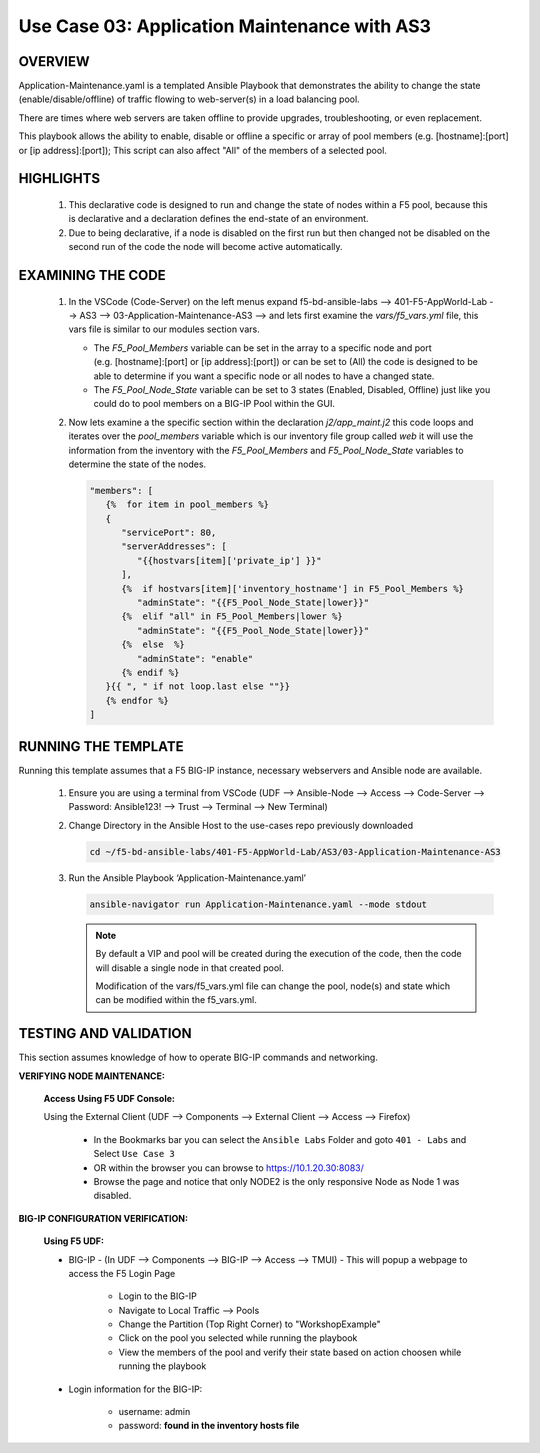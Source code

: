 Use Case 03: Application Maintenance with AS3
=============================================

OVERVIEW
--------

Application-Maintenance.yaml is a templated Ansible Playbook that demonstrates the ability to change the state (enable/disable/offline) of traffic flowing to web-server(s) in a load balancing pool.

There are times where web servers are taken offline to provide upgrades, troubleshooting, or even replacement. 

This playbook allows the ability to enable, disable or offline a specific or array of pool members (e.g. [hostname]:[port] or [ip address]:[port]); This script can also affect "All" of the members of a selected pool.

HIGHLIGHTS
----------

   1. This declarative code is designed to run and change the state of nodes within a F5 pool, because this is declarative and a declaration defines the end-state of an environment.
   
   2. Due to being declarative, if a node is disabled on the first run but then changed not be disabled on the second run of the code the node will become active automatically. 

EXAMINING THE CODE
------------------

   1. In the VSCode (Code-Server) on the left menus expand f5-bd-ansible-labs --> 401-F5-AppWorld-Lab --> AS3 --> 03-Application-Maintenance-AS3 --> and lets first examine the `vars/f5_vars.yml` file, this vars file is similar to our modules section vars.

      - The `F5_Pool_Members` variable can be set in the array to a specific node and port (e.g. [hostname]:[port] or [ip address]:[port]) or can be set to (All) the code is designed to be able to determine if you want a specific node or all nodes to have a changed state.
      - The `F5_Pool_Node_State` variable can be set to 3 states (Enabled, Disabled, Offline) just like you could do to pool members on a BIG-IP Pool within the GUI.


   2. Now lets examine a the specific section within the declaration `j2/app_maint.j2` this code loops and iterates over the `pool_members` variable which is our inventory file group called `web` it will use the information from the inventory with the `F5_Pool_Members` and `F5_Pool_Node_State` variables to determine the state of the nodes.

      .. code:: json 

         "members": [
            {%  for item in pool_members %}
            {
               "servicePort": 80,
               "serverAddresses": [
                  "{{hostvars[item]['private_ip'] }}"
               ],
               {%  if hostvars[item]['inventory_hostname'] in F5_Pool_Members %}
                  "adminState": "{{F5_Pool_Node_State|lower}}"
               {%  elif "all" in F5_Pool_Members|lower %}
                  "adminState": "{{F5_Pool_Node_State|lower}}"
               {%  else  %}
                  "adminState": "enable"
               {% endif %}
            }{{ ", " if not loop.last else ""}}
            {% endfor %}
         ]



RUNNING THE TEMPLATE
--------------------

Running this template assumes that a F5 BIG-IP instance, necessary webservers and Ansible node are available. 

   1. Ensure you are using a terminal from VSCode (UDF --> Ansible-Node --> Access --> Code-Server --> Password: Ansible123! --> Trust --> Terminal --> New Terminal)

   2. Change Directory in the Ansible Host to the use-cases repo previously downloaded

      .. code:: bash
      
         cd ~/f5-bd-ansible-labs/401-F5-AppWorld-Lab/AS3/03-Application-Maintenance-AS3

   3. Run the Ansible Playbook ‘Application-Maintenance.yaml’

      .. code:: bash

         ansible-navigator run Application-Maintenance.yaml --mode stdout

      .. note::

         By default a VIP and pool will be created during the execution of the code, then the code will disable a single node in that created pool.
         
         Modification of the vars/f5_vars.yml file can change the pool, node(s) and state which can be modified within the f5_vars.yml.

TESTING AND VALIDATION
----------------------

This section assumes knowledge of how to operate BIG-IP commands and networking.

**VERIFYING NODE MAINTENANCE:**

   **Access Using F5 UDF Console:**

   Using the External Client (UDF --> Components --> External Client --> Access --> Firefox)

      - In the Bookmarks bar you can select the ``Ansible Labs`` Folder and goto ``401 - Labs`` and Select ``Use Case 3`` 
      - OR within the browser you can browse to https://10.1.20.30:8083/ 
      - Browse the page and notice that only NODE2 is the only responsive Node as Node 1 was disabled.


**BIG-IP CONFIGURATION VERIFICATION:**

   **Using F5 UDF:**

   - BIG-IP - (In UDF --> Components --> BIG-IP --> Access --> TMUI)  - This will popup a webpage to access the F5 Login Page

      - Login to the BIG-IP
      - Navigate to Local Traffic --> Pools
      - Change the Partition (Top Right Corner) to "WorkshopExample"
      - Click on the pool you selected while running the playbook
      - View the members of the pool and verify their state based on action choosen while running the playbook

   - Login information for the BIG-IP:
   
      * username: admin 
      * password: **found in the inventory hosts file**